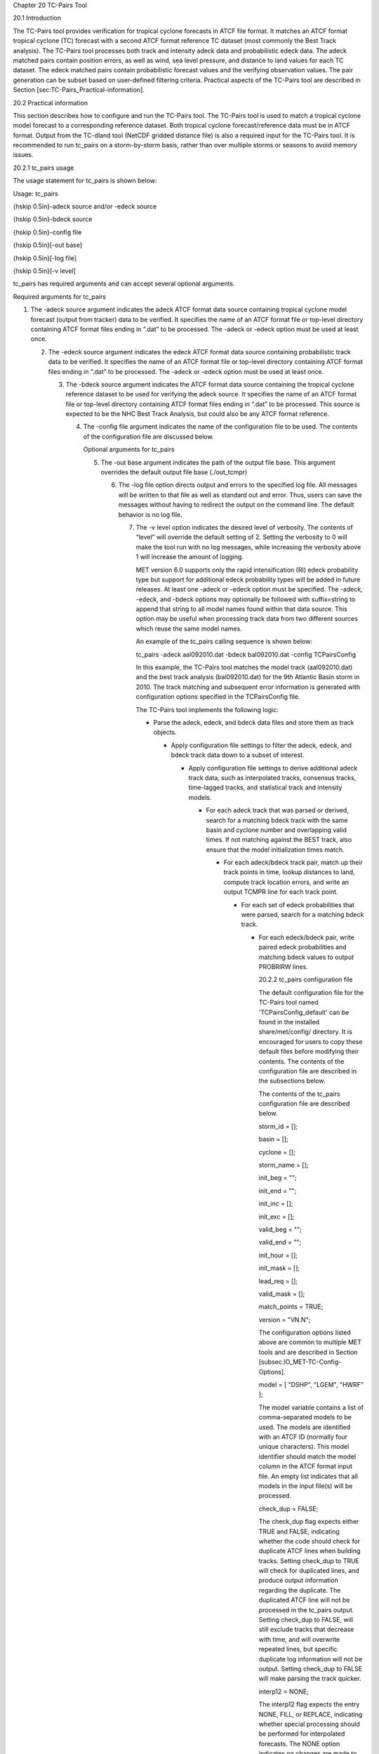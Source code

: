 .. _tc-pairs:

Chapter 20 TC-Pairs Tool

20.1 Introduction

The TC-Pairs tool provides verification for tropical cyclone forecasts in ATCF file format. It matches an ATCF format tropical cyclone (TC) forecast with a second ATCF format reference TC dataset (most commonly the Best Track analysis). The TC-Pairs tool processes both track and intensity adeck data and probabilistic edeck data. The adeck matched pairs contain position errors, as well as wind, sea level pressure, and distance to land values for each TC dataset. The edeck matched pairs contain probabilistic forecast values and the verifying observation values. The pair generation can be subset based on user-defined filtering criteria. Practical aspects of the TC-Pairs tool are described in Section [sec:TC-Pairs_Practical-information].

20.2 Practical information

This section describes how to configure and run the TC-Pairs tool. The TC-Pairs tool is used to match a tropical cyclone model forecast to a corresponding reference dataset. Both tropical cyclone forecast/reference data must be in ATCF format. Output from the TC-dland tool (NetCDF gridded distance file) is also a required input for the TC-Pairs tool. It is recommended to run tc_pairs on a storm-by-storm basis, rather than over multiple storms or seasons to avoid memory issues.

20.2.1 tc_pairs usage

The usage statement for tc_pairs is shown below:

Usage: tc_pairs

{\hskip 0.5in}-adeck source and/or -edeck source

{\hskip 0.5in}-bdeck source

{\hskip 0.5in}-config file

{\hskip 0.5in}[-out base]

{\hskip 0.5in}[-log file]

{\hskip 0.5in}[-v level]

tc_pairs has required arguments and can accept several optional arguments.

Required arguments for tc_pairs

1. The -adeck source argument indicates the adeck ATCF format data source containing tropical cyclone model forecast (output from tracker) data to be verified. It specifies the name of an ATCF format file or top-level directory containing ATCF format files ending in “.dat” to be processed. The -adeck or -edeck option must be used at least once.

   2. The -edeck source argument indicates the edeck ATCF format data source containing probabilistic track data to be verified. It specifies the name of an ATCF format file or top-level directory containing ATCF format files ending in “.dat” to be processed. The -adeck or -edeck option must be used at least once.

      3. The -bdeck source argument indicates the ATCF format data source containing the tropical cyclone reference dataset to be used for verifying the adeck source. It specifies the name of an ATCF format file or top-level directory containing ATCF format files ending in “.dat” to be processed. This source is expected to be the NHC Best Track Analysis, but could also be any ATCF format reference.

	 4. The -config file argument indicates the name of the configuration file to be used. The contents of the configuration file are discussed below.

	    Optional arguments for tc_pairs

	    5. The -out base argument indicates the path of the output file base. This argument overrides the default output file base (./out_tcmpr)

	       6. The -log file option directs output and errors to the specified log file. All messages will be written to that file as well as standard out and error. Thus, users can save the messages without having to redirect the output on the command line. The default behavior is no log file.

		  7. The -v level option indicates the desired level of verbosity. The contents of “level” will override the default setting of 2. Setting the verbosity to 0 will make the tool run with no log messages, while increasing the verbosity above 1 will increase the amount of logging.

		     MET version 6.0 supports only the rapid intensification (RI) edeck probability type but support for additional edeck probability types will be added in future releases. At least one -adeck or -edeck option must be specified. The -adeck, -edeck, and -bdeck options may optionally be followed with suffix=string to append that string to all model names found within that data source. This option may be useful when processing track data from two different sources which reuse the same model names.

		     An example of the tc_pairs calling sequence is shown below:

		     tc_pairs -adeck aal092010.dat -bdeck bal092010.dat -config TCPairsConfig

		     In this example, the TC-Pairs tool matches the model track (aal092010.dat) and the best track analysis (bal092010.dat) for the 9th Atlantic Basin storm in 2010. The track matching and subsequent error information is generated with configuration options specified in the TCPairsConfig file.

		     The TC-Pairs tool implements the following logic:

		     • Parse the adeck, edeck, and bdeck data files and store them as track objects.

		       • Apply configuration file settings to filter the adeck, edeck, and bdeck track data down to a subset of interest.

			 • Apply configuration file settings to derive additional adeck track data, such as interpolated tracks, consensus tracks, time-lagged tracks, and statistical track and intensity models.

			   • For each adeck track that was parsed or derived, search for a matching bdeck track with the same basin and cyclone number and overlapping valid times. If not matching against the BEST track, also ensure that the model initialization times match.

			     • For each adeck/bdeck track pair, match up their track points in time, lookup distances to land, compute track location errors, and write an output TCMPR line for each track point.

			       • For each set of edeck probabilities that were parsed, search for a matching bdeck track.

				 • For each edeck/bdeck pair, write paired edeck probabilities and matching bdeck values to output PROBRIRW lines.

				   20.2.2 tc_pairs configuration file

				   The default configuration file for the TC-Pairs tool named 'TCPairsConfig_default' can be found in the installed share/met/config/ directory. It is encouraged for users to copy these default files before modifying their contents. The contents of the configuration file are described in the subsections below.

				   The contents of the tc_pairs configuration file are described below.



				   storm_id     = [];

				   basin        = [];

				   cyclone      = [];

				   storm_name   = [];

				   init_beg     = "";

				   init_end     = "";

				   init_inc     = [];

				   init_exc     = [];

				   valid_beg    = "";

				   valid_end    = "";

				   init_hour    = [];

				   init_mask    = [];

				   lead_req     = [];

				   valid_mask   = [];

				   match_points = TRUE;

				   version      = "VN.N";

				   The configuration options listed above are common to multiple MET tools and are described in Section [subsec:IO_MET-TC-Config-Options].



				   model = [ "DSHP", "LGEM", "HWRF" ];

				   The model variable contains a list of comma-separated models to be used. The models are identified with an ATCF ID (normally four unique characters). This model identifier should match the model column in the ATCF format input file. An empty list indicates that all models in the input file(s) will be processed.



				   check_dup = FALSE;

				   The check_dup flag expects either TRUE and FALSE, indicating whether the code should check for duplicate ATCF lines when building tracks. Setting check_dup to TRUE will check for duplicated lines, and produce output information regarding the duplicate. The duplicated ATCF line will not be processed in the tc_pairs output. Setting check_dup to FALSE, will still exclude tracks that decrease with time, and will overwrite repeated lines, but specific duplicate log information will not be output. Setting check_dup to FALSE will make parsing the track quicker.



				   interp12 = NONE;

				   The interp12 flag expects the entry NONE, FILL, or REPLACE, indicating whether special processing should be performed for interpolated forecasts. The NONE option indicates no changes are made to the interpolated forecasts. The FILL and REPLACE (default) options determine when the 12-hour interpolated forecast (normally indicated with a "2" or "3" at the end of the ATCF ID) will be renamed with the 6-hour interpolated ATCF ID (normally indicated with the letter "I" at the end of the ATCF ID). The FILL option renames the 12-hour interpolated forecasts with the 6-hour interpolated forecast ATCF ID only when the 6-hour interpolated forecasts is missing (in the case of a 6-hour interpolated forecast which only occurs every 12-hours (e.g. EMXI, EGRI), the 6-hour interpolated forecasts will be "filled in" with the 12-hour interpolated forecasts in order to provide a record every 6-hours). The REPLACE option renames all 12-hour interpolated forecasts with the 6-hour interpolated forecasts ATCF ID regardless of whether the 6-hour interpolated forecast exists. The original 12-hour ATCF ID will also be retained in the output file (all modified ATCF entries will appear at the end of the TC-Pairs output file). This functionality expects both the 12-hour and 6-hour early (interpolated) ATCF IDs are listed in the model field.



				   consensus = [

				      {

				            name     = "CON1";

					          members  = [ "MOD1", "MOD2", "MOD3" ];

						        required = [   true,  false, false  ];

							      min_req  = 2;

							         }

								 ];

								 The consensus field allows the user to generate a user-defined consensus forecasts from any number of models. All models used in the consensus forecast need to be included in the model field (1st entry in TCPairsConfig_default). The name field is the desired consensus model name. The members field is a comma-separated list of model IDs that make up the members of the consensus. The required field is a comma-separated list of true/false values associated with each consensus member. If a member is designated as true, the member is required to be present in order for the consensus to be generated. If a member is false, the consensus will be generated regardless of whether the member is present. The length of the required array must be the same length as the members array. The min_req field is the number of members required in order for the consensus to be computed. The required and min_req field options are applied at each forecast lead time. If any member of the consensus has a non-valid position or intensity value, the consensus for that valid time will not be generated.



								 lag_time = [ “06”, “12” ];

								 The lag_time field is a comma-separated list of forecast lag times to be used in HH[MMSS] format. For each adeck track identified, a lagged track will be derived for each entry. In the tc_pairs output, the original adeck record will be retained, with the lagged entry listed as the adeck name with "_LAG_HH" appended.



								 best_technique = [ "BEST" ];

								 best_baseline  = [ "BCLP", "BCD5", "BCLA" ];

								 The best_technique field specifies a comma-separated list of technique name(s) to be interpreted as BEST track data. The default value (BEST) should suffice for most users. The best_baseline field specifies a comma-separated list of CLIPER/SHIFOR baseline forecasts to be derived from the best tracks. Specifying multiple best_technique values and at least one best_baseline value results in a warning since the derived baseline forecast technique names may be used multiple times.

								 The following are valid baselines for the best_baseline field:

								 BTCLIP: Neumann original 3-day CLIPER in best track mode. Used for the Atlantic basin only. Specify model as BCLP.

								 BTCLIP5: 5-day CLIPER (Aberson, 1998)/SHIFOR (DeMaria and Knaff, 2001) in best track mode for either Atlantic or eastern North Pacific basins. Specify model as BCS5.

								 BTCLIPA: Sim Aberson's recreation of Neumann original 3-day CLIPER in best-track mode. Used for Atlantic basin only. Specify model as BCLA.



								 oper_technique = [ "CARQ" ];

								 oper_baseline  = [ "OCLP", "OCS5", "OCD5" ];

								 The oper_technique field specifies a comma-separated list of technique name(s) to be interpreted as operational track data. The default value (CARQ) should suffice for most users. The oper_baseline field specifies a comma-separated list of CLIPER/SHIFOR baseline forecasts to be derived from the operational tracks. Specifying multiple oper_technique values and at least one oper_baseline value results in a warning since the derived baseline forecast technique names may be used multiple times.

								 The following are valid baselines for the oper_baseline field:

								 OCLIP: Merrill modified (operational) 3-day CLIPER run in operational mode. Used for Atlantic basin only. Specify model as OCLP.

								 OCLIP5: 5-day CLIPER (Aberson, 1998)/ SHIFOR (DeMaria and Knaff, 2001) in operational mode, rerun using CARQ data. Specify model as OCS5.

								 OCLIPD5: 5-day CLIPER (Aberson, 1998)/ DECAY-SHIFOR (DeMaria and Knaff, 2001). Specify model as OCD5.



								 anly_track = BDECK;

								 Analysis tracks consist of multiple track points with a lead time of zero for the same storm. An analysis track may be generated by running model analysis fields through a tracking algorithm. The anly_track field specifies which datasets should be searched for analysis track data and may be set to NONE, ADECK, BDECK, or BOTH. Use BOTH to create pairs using two different analysis tracks.



								 match_points = TRUE;

								 The match_points field specifies whether only those track points common to both the adeck and bdeck tracks should be written out. If match_points is selected as FALSE, the union of the adeck and bdeck tracks will be written out, with "NA" listed for unmatched data.



								 dland_file = "MET_BASE/tc_data/dland_global_tenth_degree.nc";

								 The dland_file string specifies the path of the NetCDF format file (default file: dland_global_tenth_degree.nc) to be used for the distance to land check in the tc_pairs code. This file is generated using tc_dland (default file provided in installed share/met/tc_data directory).



								 watch_warn = {

								    file_name   = "MET_BASE/tc_data/wwpts_us.txt";

								       time_offset = -14400;

								       }

								       The watch_warn field specifies the file name and time applied offset to the watch_warn flag. The file_name string specifies the path of the watch/warning file to be used to determine when a watch or warning is in affect during the forecast initialization and verification times. The default file is named wwpts_us.txt, which is found in the installed share/met/tc_data/ directory within the MET build. The time_offset string is the time window (in seconds) assigned to the watch/warning. Due to the non-uniform time watches and warnings are issued, a time window is assigned for which watch/warnings are included in the verification for each valid time. The default watch/warn file is static, and therefore may not include warned storms beyond the current MET code release date; therefore users may wish to contact met_help@ucar.edu to obtain the most recent watch/warning file if the static file does not contain storms of interest.

								       20.2.3 tc_pairs output

								       TC-Pairs produces output in TCST format. The default output file name can be overwritten using the -out file argument in the usage statement. The TCST file output from TC-Pairs may be used as input into the TC-Stat tool. The header column in the TC-Pairs output is described in Table [TCST Header].

								       Header information for TC-Pairs TCST output.

								       Format information for TCMPR (Tropical Cyclone Matched Pairs) output line type.

								       Format information for PROBRIRW (Probability of Rapid Intensification) output line type.

								       ?? FINAL TABLE didn't copy over.

								       
